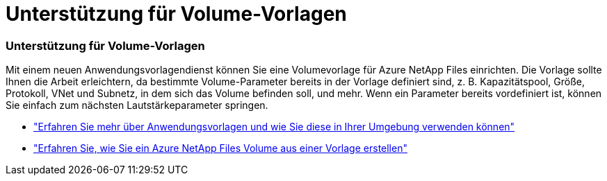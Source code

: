 = Unterstützung für Volume-Vorlagen
:allow-uri-read: 




=== Unterstützung für Volume-Vorlagen

Mit einem neuen Anwendungsvorlagendienst können Sie eine Volumevorlage für Azure NetApp Files einrichten.  Die Vorlage sollte Ihnen die Arbeit erleichtern, da bestimmte Volume-Parameter bereits in der Vorlage definiert sind, z. B. Kapazitätspool, Größe, Protokoll, VNet und Subnetz, in dem sich das Volume befinden soll, und mehr.  Wenn ein Parameter bereits vordefiniert ist, können Sie einfach zum nächsten Lautstärkeparameter springen.

* https://docs.netapp.com/us-en/bluexp-remediation/concept-resource-templates.html["Erfahren Sie mehr über Anwendungsvorlagen und wie Sie diese in Ihrer Umgebung verwenden können"^]
* https://docs.netapp.com/us-en/bluexp-azure-netapp-files/task-create-volumes.html["Erfahren Sie, wie Sie ein Azure NetApp Files Volume aus einer Vorlage erstellen"]


